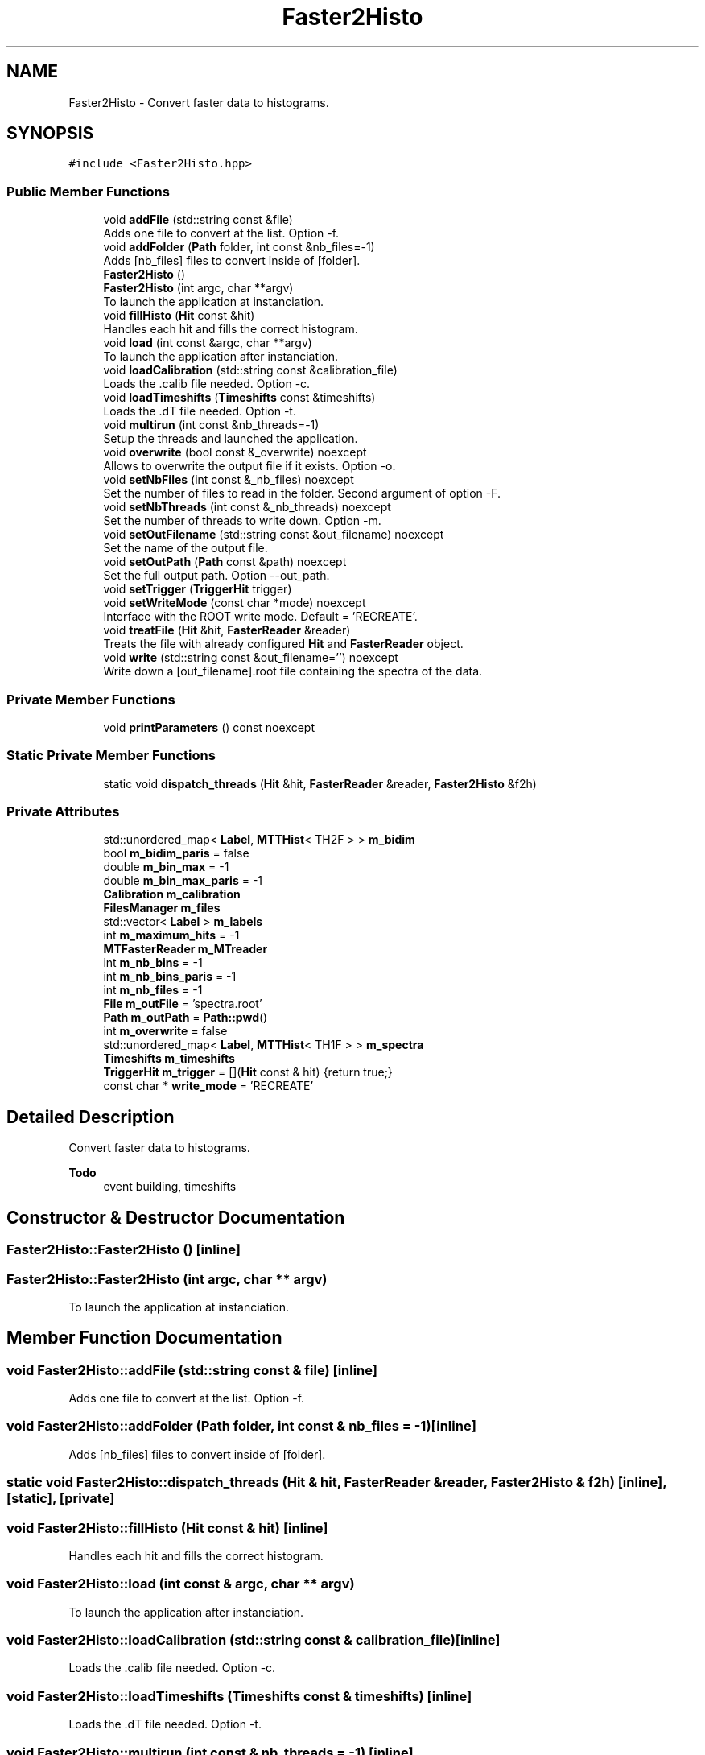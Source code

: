 .TH "Faster2Histo" 3 "Mon Mar 25 2024" "Nuball2" \" -*- nroff -*-
.ad l
.nh
.SH NAME
Faster2Histo \- Convert faster data to histograms\&.  

.SH SYNOPSIS
.br
.PP
.PP
\fC#include <Faster2Histo\&.hpp>\fP
.SS "Public Member Functions"

.in +1c
.ti -1c
.RI "void \fBaddFile\fP (std::string const &file)"
.br
.RI "Adds one file to convert at the list\&. Option -f\&. "
.ti -1c
.RI "void \fBaddFolder\fP (\fBPath\fP folder, int const &nb_files=\-1)"
.br
.RI "Adds [nb_files] files to convert inside of [folder]\&. "
.ti -1c
.RI "\fBFaster2Histo\fP ()"
.br
.ti -1c
.RI "\fBFaster2Histo\fP (int argc, char **argv)"
.br
.RI "To launch the application at instanciation\&. "
.ti -1c
.RI "void \fBfillHisto\fP (\fBHit\fP const &hit)"
.br
.RI "Handles each hit and fills the correct histogram\&. "
.ti -1c
.RI "void \fBload\fP (int const &argc, char **argv)"
.br
.RI "To launch the application after instanciation\&. "
.ti -1c
.RI "void \fBloadCalibration\fP (std::string const &calibration_file)"
.br
.RI "Loads the \&.calib file needed\&. Option -c\&. "
.ti -1c
.RI "void \fBloadTimeshifts\fP (\fBTimeshifts\fP const &timeshifts)"
.br
.RI "Loads the \&.dT file needed\&. Option -t\&. "
.ti -1c
.RI "void \fBmultirun\fP (int const &nb_threads=\-1)"
.br
.RI "Setup the threads and launched the application\&. "
.ti -1c
.RI "void \fBoverwrite\fP (bool const &_overwrite) noexcept"
.br
.RI "Allows to overwrite the output file if it exists\&. Option -o\&. "
.ti -1c
.RI "void \fBsetNbFiles\fP (int const &_nb_files) noexcept"
.br
.RI "Set the number of files to read in the folder\&. Second argument of option -F\&. "
.ti -1c
.RI "void \fBsetNbThreads\fP (int const &_nb_threads) noexcept"
.br
.RI "Set the number of threads to write down\&. Option -m\&. "
.ti -1c
.RI "void \fBsetOutFilename\fP (std::string const &out_filename) noexcept"
.br
.RI "Set the name of the output file\&. "
.ti -1c
.RI "void \fBsetOutPath\fP (\fBPath\fP const &path) noexcept"
.br
.RI "Set the full output path\&. Option --out_path\&. "
.ti -1c
.RI "void \fBsetTrigger\fP (\fBTriggerHit\fP trigger)"
.br
.ti -1c
.RI "void \fBsetWriteMode\fP (const char *mode) noexcept"
.br
.RI "Interface with the ROOT write mode\&. Default = 'RECREATE'\&. "
.ti -1c
.RI "void \fBtreatFile\fP (\fBHit\fP &hit, \fBFasterReader\fP &reader)"
.br
.RI "Treats the file with already configured \fBHit\fP and \fBFasterReader\fP object\&. "
.ti -1c
.RI "void \fBwrite\fP (std::string const &out_filename='') noexcept"
.br
.RI "Write down a [out_filename]\&.root file containing the spectra of the data\&. "
.in -1c
.SS "Private Member Functions"

.in +1c
.ti -1c
.RI "void \fBprintParameters\fP () const noexcept"
.br
.in -1c
.SS "Static Private Member Functions"

.in +1c
.ti -1c
.RI "static void \fBdispatch_threads\fP (\fBHit\fP &hit, \fBFasterReader\fP &reader, \fBFaster2Histo\fP &f2h)"
.br
.in -1c
.SS "Private Attributes"

.in +1c
.ti -1c
.RI "std::unordered_map< \fBLabel\fP, \fBMTTHist\fP< TH2F > > \fBm_bidim\fP"
.br
.ti -1c
.RI "bool \fBm_bidim_paris\fP = false"
.br
.ti -1c
.RI "double \fBm_bin_max\fP = \-1"
.br
.ti -1c
.RI "double \fBm_bin_max_paris\fP = \-1"
.br
.ti -1c
.RI "\fBCalibration\fP \fBm_calibration\fP"
.br
.ti -1c
.RI "\fBFilesManager\fP \fBm_files\fP"
.br
.ti -1c
.RI "std::vector< \fBLabel\fP > \fBm_labels\fP"
.br
.ti -1c
.RI "int \fBm_maximum_hits\fP = \-1"
.br
.ti -1c
.RI "\fBMTFasterReader\fP \fBm_MTreader\fP"
.br
.ti -1c
.RI "int \fBm_nb_bins\fP = \-1"
.br
.ti -1c
.RI "int \fBm_nb_bins_paris\fP = \-1"
.br
.ti -1c
.RI "int \fBm_nb_files\fP = \-1"
.br
.ti -1c
.RI "\fBFile\fP \fBm_outFile\fP = 'spectra\&.root'"
.br
.ti -1c
.RI "\fBPath\fP \fBm_outPath\fP = \fBPath::pwd\fP()"
.br
.ti -1c
.RI "int \fBm_overwrite\fP = false"
.br
.ti -1c
.RI "std::unordered_map< \fBLabel\fP, \fBMTTHist\fP< TH1F > > \fBm_spectra\fP"
.br
.ti -1c
.RI "\fBTimeshifts\fP \fBm_timeshifts\fP"
.br
.ti -1c
.RI "\fBTriggerHit\fP \fBm_trigger\fP = [](\fBHit\fP const & hit) {return true;}"
.br
.ti -1c
.RI "const char * \fBwrite_mode\fP = 'RECREATE'"
.br
.in -1c
.SH "Detailed Description"
.PP 
Convert faster data to histograms\&. 


.PP
\fBTodo\fP
.RS 4
event building, timeshifts
.RE
.PP

.SH "Constructor & Destructor Documentation"
.PP 
.SS "Faster2Histo::Faster2Histo ()\fC [inline]\fP"

.SS "Faster2Histo::Faster2Histo (int argc, char ** argv)"

.PP
To launch the application at instanciation\&. 
.SH "Member Function Documentation"
.PP 
.SS "void Faster2Histo::addFile (std::string const & file)\fC [inline]\fP"

.PP
Adds one file to convert at the list\&. Option -f\&. 
.SS "void Faster2Histo::addFolder (\fBPath\fP folder, int const & nb_files = \fC\-1\fP)\fC [inline]\fP"

.PP
Adds [nb_files] files to convert inside of [folder]\&. 
.SS "static void Faster2Histo::dispatch_threads (\fBHit\fP & hit, \fBFasterReader\fP & reader, \fBFaster2Histo\fP & f2h)\fC [inline]\fP, \fC [static]\fP, \fC [private]\fP"

.SS "void Faster2Histo::fillHisto (\fBHit\fP const & hit)\fC [inline]\fP"

.PP
Handles each hit and fills the correct histogram\&. 
.SS "void Faster2Histo::load (int const & argc, char ** argv)"

.PP
To launch the application after instanciation\&. 
.SS "void Faster2Histo::loadCalibration (std::string const & calibration_file)\fC [inline]\fP"

.PP
Loads the \&.calib file needed\&. Option -c\&. 
.SS "void Faster2Histo::loadTimeshifts (\fBTimeshifts\fP const & timeshifts)\fC [inline]\fP"

.PP
Loads the \&.dT file needed\&. Option -t\&. 
.SS "void Faster2Histo::multirun (int const & nb_threads = \fC\-1\fP)\fC [inline]\fP"

.PP
Setup the threads and launched the application\&. 
.SS "void Faster2Histo::overwrite (bool const & _overwrite)\fC [inline]\fP, \fC [noexcept]\fP"

.PP
Allows to overwrite the output file if it exists\&. Option -o\&. 
.SS "void Faster2Histo::printParameters () const\fC [private]\fP, \fC [noexcept]\fP"

.SS "void Faster2Histo::setNbFiles (int const & _nb_files)\fC [inline]\fP, \fC [noexcept]\fP"

.PP
Set the number of files to read in the folder\&. Second argument of option -F\&. 
.SS "void Faster2Histo::setNbThreads (int const & _nb_threads)\fC [inline]\fP, \fC [noexcept]\fP"

.PP
Set the number of threads to write down\&. Option -m\&. 
.SS "void Faster2Histo::setOutFilename (std::string const & out_filename)\fC [inline]\fP, \fC [noexcept]\fP"

.PP
Set the name of the output file\&. 
.SS "void Faster2Histo::setOutPath (\fBPath\fP const & path)\fC [inline]\fP, \fC [noexcept]\fP"

.PP
Set the full output path\&. Option --out_path\&. 
.SS "void Faster2Histo::setTrigger (\fBTriggerHit\fP trigger)\fC [inline]\fP"

.PP
\fBTodo\fP
.RS 4
UNUSED until event building is done 
.RE
.PP

.SS "void Faster2Histo::setWriteMode (const char * mode)\fC [inline]\fP, \fC [noexcept]\fP"

.PP
Interface with the ROOT write mode\&. Default = 'RECREATE'\&. If you want to use 'APPEND' for instance, you have to use the overwrite option (-o) 
.SS "void Faster2Histo::treatFile (\fBHit\fP & hit, \fBFasterReader\fP & reader)"

.PP
Treats the file with already configured \fBHit\fP and \fBFasterReader\fP object\&. 
.SS "void Faster2Histo::write (std::string const & out_filename = \fC''\fP)\fC [noexcept]\fP"

.PP
Write down a [out_filename]\&.root file containing the spectra of the data\&. 
.SH "Member Data Documentation"
.PP 
.SS "std::unordered_map<\fBLabel\fP, \fBMTTHist\fP<TH2F> > Faster2Histo::m_bidim\fC [private]\fP"

.SS "bool Faster2Histo::m_bidim_paris = false\fC [private]\fP"

.SS "double Faster2Histo::m_bin_max = \-1\fC [private]\fP"

.SS "double Faster2Histo::m_bin_max_paris = \-1\fC [private]\fP"

.SS "\fBCalibration\fP Faster2Histo::m_calibration\fC [private]\fP"

.SS "\fBFilesManager\fP Faster2Histo::m_files\fC [private]\fP"

.SS "std::vector<\fBLabel\fP> Faster2Histo::m_labels\fC [private]\fP"

.SS "int Faster2Histo::m_maximum_hits = \-1\fC [private]\fP"

.SS "\fBMTFasterReader\fP Faster2Histo::m_MTreader\fC [private]\fP"

.SS "int Faster2Histo::m_nb_bins = \-1\fC [private]\fP"

.SS "int Faster2Histo::m_nb_bins_paris = \-1\fC [private]\fP"

.SS "int Faster2Histo::m_nb_files = \-1\fC [private]\fP"

.SS "\fBFile\fP Faster2Histo::m_outFile = 'spectra\&.root'\fC [private]\fP"

.SS "\fBPath\fP Faster2Histo::m_outPath = \fBPath::pwd\fP()\fC [private]\fP"

.SS "int Faster2Histo::m_overwrite = false\fC [private]\fP"

.SS "std::unordered_map<\fBLabel\fP, \fBMTTHist\fP<TH1F> > Faster2Histo::m_spectra\fC [private]\fP"

.SS "\fBTimeshifts\fP Faster2Histo::m_timeshifts\fC [private]\fP"

.SS "\fBTriggerHit\fP Faster2Histo::m_trigger = [](\fBHit\fP const & hit) {return true;}\fC [private]\fP"

.SS "const char* Faster2Histo::write_mode = 'RECREATE'\fC [private]\fP"


.SH "Author"
.PP 
Generated automatically by Doxygen for Nuball2 from the source code\&.
